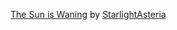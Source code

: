 :PROPERTIES:
:Author: raveninthewind84
:Score: 2
:DateUnix: 1587011594.0
:DateShort: 2020-Apr-16
:END:

**** [[https://archiveofourown.org/series/579082][The Sun is Waning]] by [[https://archiveofourown.org/users/StarlightAsteria/pseuds/StarlightAsteria][StarlightAsteria]]
     :PROPERTIES:
     :CUSTOM_ID: the-sun-is-waning-by-starlightasteria
     :END: